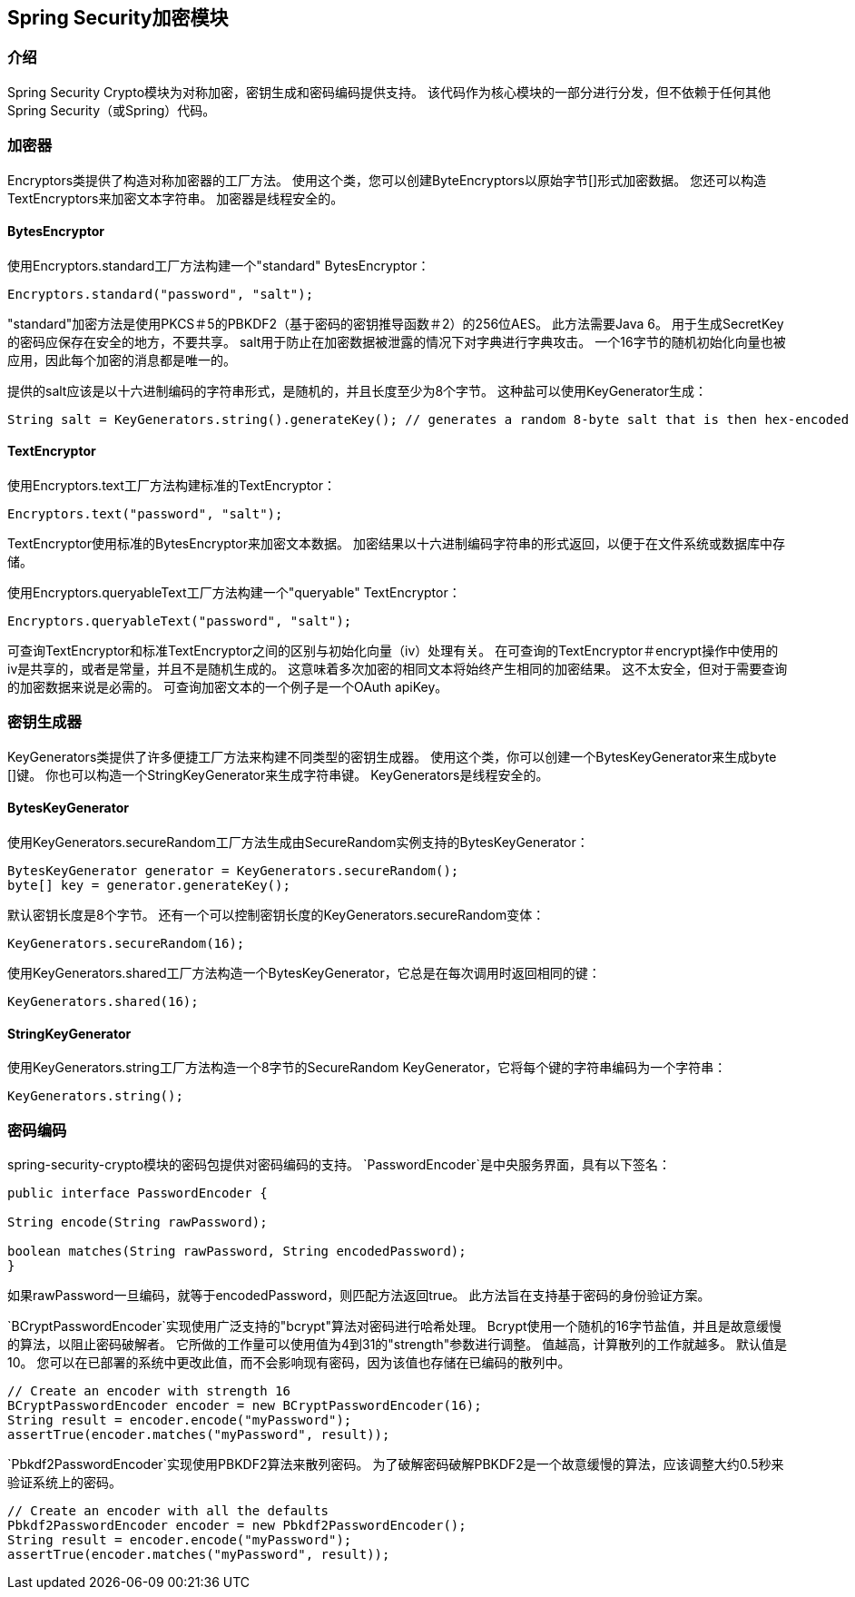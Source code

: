 [[crypto]]
==  Spring Security加密模块


[[spring-security-crypto-introduction]]
=== 介绍
Spring Security Crypto模块为对称加密，密钥生成和密码编码提供支持。
该代码作为核心模块的一部分进行分发，但不依赖于任何其他Spring Security（或Spring）代码。


[[spring-security-crypto-encryption]]
=== 加密器
Encryptors类提供了构造对称加密器的工厂方法。
使用这个类，您可以创建ByteEncryptors以原始字节[]形式加密数据。
您还可以构造TextEncryptors来加密文本字符串。
加密器是线程安全的。

[[spring-security-crypto-encryption-bytes]]
====  BytesEncryptor
使用Encryptors.standard工厂方法构建一个"standard" BytesEncryptor：

[source,java]
----
Encryptors.standard("password", "salt");
----

"standard"加密方法是使用PKCS＃5的PBKDF2（基于密码的密钥推导函数＃2）的256位AES。
此方法需要Java 6。
用于生成SecretKey的密码应保存在安全的地方，不要共享。
salt用于防止在加密数据被泄露的情况下对字典进行字典攻击。
一个16字节的随机初始化向量也被应用，因此每个加密的消息都是唯一的。

提供的salt应该是以十六进制编码的字符串形式，是随机的，并且长度至少为8个字节。
这种盐可以使用KeyGenerator生成：

[source,java]
----
String salt = KeyGenerators.string().generateKey(); // generates a random 8-byte salt that is then hex-encoded
----

[[spring-security-crypto-encryption-text]]
====  TextEncryptor
使用Encryptors.text工厂方法构建标准的TextEncryptor：

[source,java]
----

Encryptors.text("password", "salt");
----

TextEncryptor使用标准的BytesEncryptor来加密文本数据。
加密结果以十六进制编码字符串的形式返回，以便于在文件系统或数据库中存储。

使用Encryptors.queryableText工厂方法构建一个"queryable" TextEncryptor：

[source,java]
----
Encryptors.queryableText("password", "salt");
----

可查询TextEncryptor和标准TextEncryptor之间的区别与初始化向量（iv）处理有关。
在可查询的TextEncryptor＃encrypt操作中使用的iv是共享的，或者是常量，并且不是随机生成的。
这意味着多次加密的相同文本将始终产生相同的加密结果。
这不太安全，但对于需要查询的加密数据来说是必需的。
可查询加密文本的一个例子是一个OAuth apiKey。

[[spring-security-crypto-keygenerators]]
=== 密钥生成器
KeyGenerators类提供了许多便捷工厂方法来构建不同类型的密钥生成器。
使用这个类，你可以创建一个BytesKeyGenerator来生成byte []键。
你也可以构造一个StringKeyGenerator来生成字符串键。
KeyGenerators是线程安全的。

====  BytesKeyGenerator
使用KeyGenerators.secureRandom工厂方法生成由SecureRandom实例支持的BytesKeyGenerator：

[source,java]
----
BytesKeyGenerator generator = KeyGenerators.secureRandom();
byte[] key = generator.generateKey();
----

默认密钥长度是8个字节。
还有一个可以控制密钥长度的KeyGenerators.secureRandom变体：

[source,java]
----
KeyGenerators.secureRandom(16);
----

使用KeyGenerators.shared工厂方法构造一个BytesKeyGenerator，它总是在每次调用时返回相同的键：

[source,java]
----
KeyGenerators.shared(16);
----

====  StringKeyGenerator
使用KeyGenerators.string工厂方法构造一个8字节的SecureRandom KeyGenerator，它将每个键的字符串编码为一个字符串：

[source,java]
----
KeyGenerators.string();
----

[[spring-security-crypto-passwordencoders]]
=== 密码编码
spring-security-crypto模块的密码包提供对密码编码的支持。
`PasswordEncoder`是中央服务界面，具有以下签名：

[source,java]
----
public interface PasswordEncoder {

String encode(String rawPassword);

boolean matches(String rawPassword, String encodedPassword);
}
----

如果rawPassword一旦编码，就等于encodedPassword，则匹配方法返回true。
此方法旨在支持基于密码的身份验证方案。

`BCryptPasswordEncoder`实现使用广泛支持的"bcrypt"算法对密码进行哈希处理。
Bcrypt使用一个随机的16字节盐值，并且是故意缓慢的算法，以阻止密码破解者。
它所做的工作量可以使用值为4到31的"strength"参数进行调整。
值越高，计算散列的工作就越多。
默认值是10。
您可以在已部署的系统中更改此值，而不会影响现有密码，因为该值也存储在已编码的散列中。

[source,java]
----

// Create an encoder with strength 16
BCryptPasswordEncoder encoder = new BCryptPasswordEncoder(16);
String result = encoder.encode("myPassword");
assertTrue(encoder.matches("myPassword", result));
----

`Pbkdf2PasswordEncoder`实现使用PBKDF2算法来散列密码。
为了破解密码破解PBKDF2是一个故意缓慢的算法，应该调整大约0.5秒来验证系统上的密码。


[source,java]
----

// Create an encoder with all the defaults
Pbkdf2PasswordEncoder encoder = new Pbkdf2PasswordEncoder();
String result = encoder.encode("myPassword");
assertTrue(encoder.matches("myPassword", result));
----

